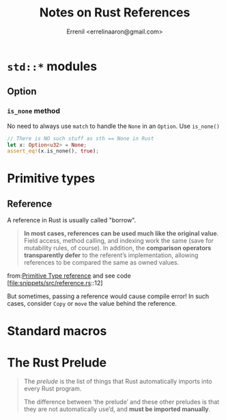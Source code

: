 #+title: Notes on Rust References
#+author: Errenil <errelinaaron@gmail.com>
* ~std::*~ modules
** Option
*** ~is_none~ method
No need to always use ~match~ to handle the ~None~ in an ~Option~. Use ~is_none()~
#+BEGIN_SRC rust
// There is NO such stuff as sth == None in Rust
let x: Option<u32> = None;
assert_eq!(x.is_none(), true);
#+END_SRC
* Primitive types
** Reference
A reference in Rust is usually called "borrow".

#+BEGIN_QUOTE
*In most cases, references can be used much like the original value*. Field access, method calling, and indexing work the same (save for mutability rules, of course). In addition, the *comparison operators transparently defer* to the referent’s implementation, allowing references to be compared the same as owned values.
#+END_QUOTE
from:[[https://doc.rust-lang.org/std/primitive.reference.html][Primitive Type reference]] and see code [file:snippets/src/reference.rs::12]

But sometimes, passing a reference would cause compile error! In such cases, consider
~Copy~ or ~move~ the value behind the reference.

* Standard macros
* The Rust Prelude
#+BEGIN_QUOTE
The /prelude/ is the list of things that Rust automatically imports into every Rust program.

The difference between ‘the prelude’ and these other preludes is that they are not automatically use’d, and *must be imported manually*.
#+END_QUOTE
